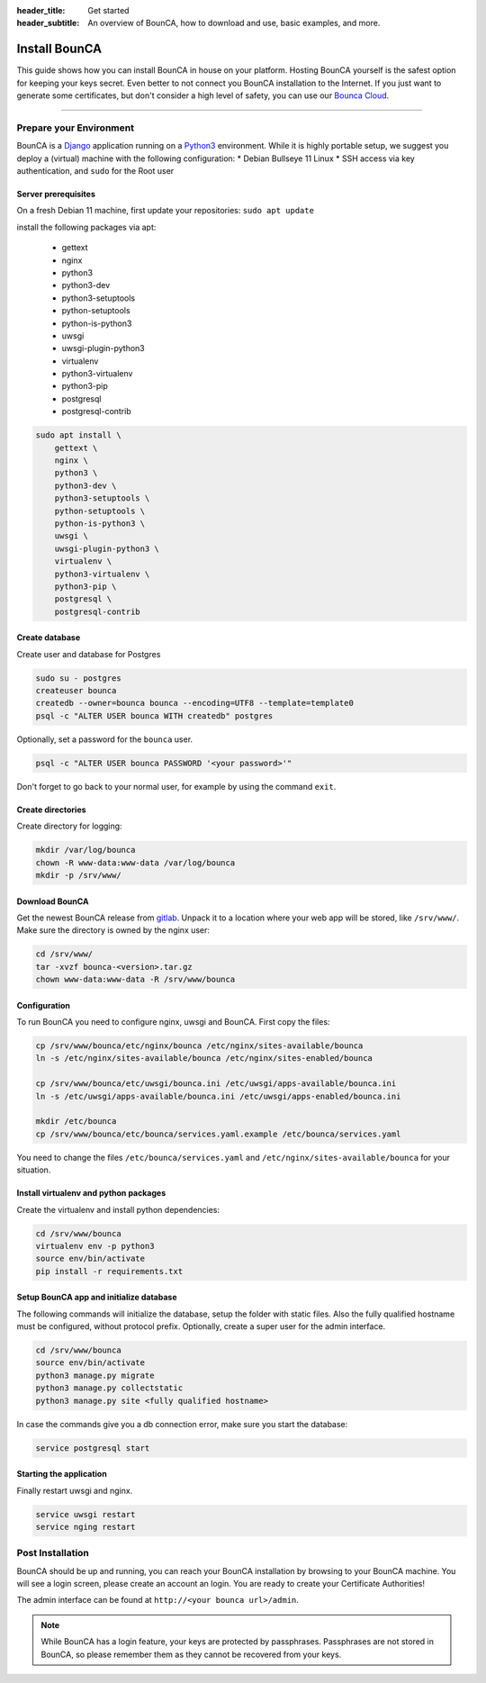 :header_title: Get started
:header_subtitle: An overview of BounCA, how to download and use, basic examples, and more.

Install BounCA
===============

This guide shows how you can install BounCA in house on your platform.
Hosting BounCA yourself is the safest option for keeping your keys secret. Even
better to not connect you BounCA installation to the Internet.
If you just want to generate some certificates, but don't consider a high level
of safety, you can use our `Bounca Cloud`_.

---------------

Prepare your Environment
------------------------

BounCA is a `Django`_ application running on a `Python3`_ environment.
While it is highly portable setup, we suggest you deploy a (virtual) machine with the following configuration:
* Debian Bullseye 11 Linux
* SSH access via key authentication, and ``sudo`` for the Root user

.. _deploy-manual:


Server prerequisites
~~~~~~~~~~~~~~


On a fresh Debian 11 machine, first update your repositories:
``sudo apt update``

install the following packages via apt:

  - gettext
  - nginx
  - python3
  - python3-dev
  - python3-setuptools
  - python-setuptools
  - python-is-python3
  - uwsgi
  - uwsgi-plugin-python3
  - virtualenv
  - python3-virtualenv
  - python3-pip
  - postgresql
  - postgresql-contrib

.. code-block:: none

    sudo apt install \
        gettext \
        nginx \
        python3 \
        python3-dev \
        python3-setuptools \
        python-setuptools \
        python-is-python3 \
        uwsgi \
        uwsgi-plugin-python3 \
        virtualenv \
        python3-virtualenv \
        python3-pip \
        postgresql \
        postgresql-contrib


Create database
~~~~~~~~~~~~~~

Create user and database for Postgres

.. code-block:: none

    sudo su - postgres
    createuser bounca
    createdb --owner=bounca bounca --encoding=UTF8 --template=template0
    psql -c "ALTER USER bounca WITH createdb" postgres


Optionally, set a password for the ``bounca`` user.

.. code-block:: none

    psql -c "ALTER USER bounca PASSWORD '<your password>'"


Don't forget to go back to your normal user, for example by using the command ``exit``.

Create directories
~~~~~~~~~~~~~~

Create directory for logging:

.. code-block:: none

    mkdir /var/log/bounca
    chown -R www-data:www-data /var/log/bounca
    mkdir -p /srv/www/


Download BounCA
~~~~~~~~~~~~~~

Get the newest BounCA release from `gitlab`_.
Unpack it to a location where your web app will be stored, like ``/srv/www/``.
Make sure the directory is owned by the nginx user:

.. code-block:: none

    cd /srv/www/
    tar -xvzf bounca-<version>.tar.gz
    chown www-data:www-data -R /srv/www/bounca

Configuration
~~~~~~~~~~~~~~

To run BounCA you need to configure nginx, uwsgi and BounCA.
First copy the files:

.. code-block:: none

    cp /srv/www/bounca/etc/nginx/bounca /etc/nginx/sites-available/bounca
    ln -s /etc/nginx/sites-available/bounca /etc/nginx/sites-enabled/bounca

    cp /srv/www/bounca/etc/uwsgi/bounca.ini /etc/uwsgi/apps-available/bounca.ini
    ln -s /etc/uwsgi/apps-available/bounca.ini /etc/uwsgi/apps-enabled/bounca.ini

    mkdir /etc/bounca
    cp /srv/www/bounca/etc/bounca/services.yaml.example /etc/bounca/services.yaml


You need to change the files ``/etc/bounca/services.yaml`` and ``/etc/nginx/sites-available/bounca`` for your situation.


Install virtualenv and python packages
~~~~~~~~~~~~~~~~~~~~~~~~~~~~~~~~~~~~~~~~~~

Create the virtualenv and install python dependencies:

.. code-block:: none

    cd /srv/www/bounca
    virtualenv env -p python3
    source env/bin/activate
    pip install -r requirements.txt

Setup BounCA app and initialize database
~~~~~~~~~~~~~~~~~~~~~~~~~~~~~~~~~~~~~~~~~~

The following commands will initialize the database, setup the folder with
static files. Also the fully qualified hostname must be configured, without protocol prefix.
Optionally, create a super user for the admin interface.

.. code-block:: none

    cd /srv/www/bounca
    source env/bin/activate
    python3 manage.py migrate
    python3 manage.py collectstatic
    python3 manage.py site <fully qualified hostname>


In case the commands give you a db connection error, make sure you start the database:

.. code-block:: none

    service postgresql start

Starting the application
~~~~~~~~~~~~~~~~~~~~~~~~~~~~

Finally restart uwsgi and nginx.

.. code-block:: none

    service uwsgi restart
    service nging restart


Post Installation
-----------------

BounCA should be up and running, you can reach your BounCA installation by browsing to your BounCA machine.
You will see a login screen, please create an account an login.
You are ready to create your Certificate Authorities!


The admin interface can be found at ``http://<your bounca url>/admin``.


.. note:: While BounCA has a login feature, your keys are protected by passphrases.
          Passphrases are not stored in BounCA, so please remember them as they cannot be recovered from your keys.

.. _Bounca Cloud: https://app.bounca.org
.. _gitlab: https://www.gitlab.com/bounca/bounca
.. _Python3: https://www.python.org/
.. _Debian: https://www.debian.org/
.. _Django: https://www.djangoproject.com
.. _BounCA source: https://gitlab.com/bounca/bounca/-/packages

